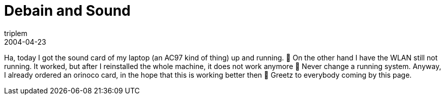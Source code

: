 = Debain and Sound
triplem
2004-04-23
:jbake-type: post
:jbake-status: published
:jbake-tags: Linux, Linux and Laptop

Ha, today I got the sound card of my laptop (an AC97 kind of thing) up and running. 🙂 On the other hand I have the WLAN still not running. It worked, but after I reinstalled the whole machine, it does not work anymore 🙁 Never change a running system. Anyway, I already ordered an orinoco card, in the hope that this is working better then 🙂 Greetz to everybody coming by this page.